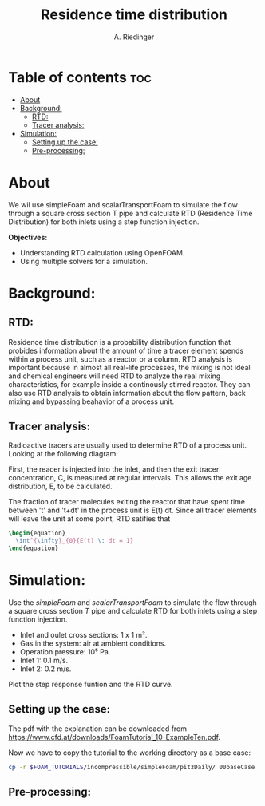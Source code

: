 #+TITLE: Residence time distribution
#+AUTHOR: A. Riedinger
#+PROPERTY: :header-tags :tangle yes

* Table of contents :toc:
- [[#about][About]]
- [[#background][Background:]]
  - [[#rtd][RTD:]]
  - [[#tracer-analysis][Tracer analysis:]]
- [[#simulation][Simulation:]]
  - [[#setting-up-the-case][Setting up the case:]]
  - [[#pre-processing][Pre-processing:]]

* About

We wil use simpleFoam and scalarTransportFoam to simulate the flow through a square cross section T pipe and calculate RTD (Residence Time Distribution) for both inlets using a step function injection.

*Objectives:*
 + Understanding RTD calculation using OpenFOAM.
 + Using multiple solvers for a simulation.

* Background:

** RTD:

Residence time distribution is a probability distribution function that probides information about the amount of time a tracer element spends within a process unit, such as a reactor or a column. RTD analysis is important because in almost all real-life processes, the mixing is not ideal and chemical engineers will need RTD to analyze the real mixing characteristics, for example inside a continously stirred reactor. They can also use RTD analysis to obtain information about the flow pattern, back mixing and bypassing beahavior of a process unit.

** Tracer analysis:

Radioactive tracers are usually used to determine RTD of a process unit. Looking at the following diagram:

[[file:images/tracerAnalysis.png]]

First, the reacer is injected into the inlet, and then the exit tracer concentration, C, is measured at regular intervals. This allows the exit age distribution, E, to be calculated.

The fraction of tracer molecules exiting the reactor that have spent time between 't' and 't+dt' in the process unit is E(t) dt. Since all tracer elements will leave the unit at some point, RTD satifies that

#+begin_src latex
\begin{equation}
  \int^{\infty}_{0}{E(t) \: dt = 1}
\end{equation}
#+end_src

* Simulation:

Use the /simpleFoam/ and /scalarTransportFoam/ to simulate the flow through a square cross section /T/ pipe and calculate RTD for both inlets using a step function injection.

 + Inlet and oulet cross sections: 1 x 1 m².
 + Gas in the system: air at ambient conditions.
 + Operation pressure: 10⁵ Pa.
 + Inlet 1: 0.1 m/s.
 + Inlet 2: 0.2 m/s.

Plot the step response funtion and the RTD curve.

** Setting up the case:
:PROPERTIES:
:header-args: :tangle setup
:END:

The pdf with the explanation can be downloaded from [[https://www.cfd.at/downloads/FoamTutorial_10-ExampleTen.pdf]].

Now we have to copy the tutorial to the working directory as a base case:

#+begin_src bash
cp -r $FOAM_TUTORIALS/incompressible/simpleFoam/pitzDaily/ 00baseCase
#+end_src

** Pre-processing:
